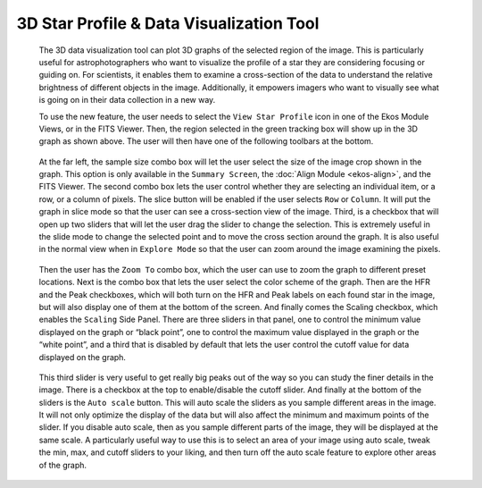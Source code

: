 =========================================
3D Star Profile & Data Visualization Tool
=========================================

               |Star Profile main page|

         The 3D data visualization tool can plot 3D graphs of the
         selected region of the image. This is particularly useful for
         astrophotographers who want to visualize the profile of a star
         they are considering focusing or guiding on. For scientists, it
         enables them to examine a cross-section of the data to
         understand the relative brightness of different objects in the
         image. Additionally, it empowers imagers who want to visually
         see what is going on in their data collection in a new way.

         To use the new feature, the user needs to select the ``View Star
         Profile`` icon in one of the Ekos Module Views, or in the FITS
         Viewer. Then, the region selected in the green tracking box
         will show up in the 3D graph as shown above. The user will then
         have one of the following toolbars at the bottom.

               |Star Profile toolbar 1|

               |Star Profile toolbar 2|

         At the far left, the sample size combo box will let the user
         select the size of the image crop shown in the graph. This
         option is only available in the ``Summary Screen``, the :doc:`Align
         Module <ekos-align>`, and the FITS Viewer. The second
         combo box lets the user control whether they are selecting an
         individual item, or a row, or a column of pixels. The slice
         button will be enabled if the user selects ``Row`` or ``Column``. It
         will put the graph in slice mode so that the user can see a
         cross-section view of the image. Third, is a checkbox that will
         open up two sliders that will let the user drag the slider to
         change the selection. This is extremely useful in the slide
         mode to change the selected point and to move the cross section
         around the graph. It is also useful in the normal view when in
         ``Explore Mode`` so that the user can zoom around the image
         examining the pixels.

               |Star Profile, examine pixels|

         Then the user has the ``Zoom To`` combo box, which the user can use
         to zoom the graph to different preset locations. Next is the
         combo box that lets the user select the color scheme of the
         graph. Then are the HFR and the Peak checkboxes, which will
         both turn on the HFR and Peak labels on each found star in the
         image, but will also display one of them at the bottom of the
         screen. And finally comes the Scaling checkbox, which enables
         the ``Scaling`` Side Panel. There are three sliders in that panel,
         one to control the minimum value displayed on the graph or
         “black point”, one to control the maximum value displayed in
         the graph or the “white point”, and a third that is disabled by
         default that lets the user control the cutoff value for data
         displayed on the graph.

               |Star Profile vertical|

         This third slider is very useful to get really big peaks out of
         the way so you can study the finer details in the image. There
         is a checkbox at the top to enable/disable the cutoff slider.
         And finally at the bottom of the sliders is the ``Auto scale``
         button. This will auto scale the sliders as you sample
         different areas in the image. It will not only optimize the
         display of the data but will also affect the minimum and
         maximum points of the slider. If you disable auto scale, then
         as you sample different parts of the image, they will be
         displayed at the same scale. A particularly useful way to use
         this is to select an area of your image using auto scale, tweak
         the min, max, and cutoff sliders to your liking, and then turn
         off the auto scale feature to explore other areas of the graph.

               |Star Profile final page|

.. |Star Profile main page| image:: /images/star_profile_main.png
.. |Star Profile toolbar 1| image:: /images/star_profile_toolbar1.png
.. |Star Profile toolbar 2| image:: /images/star_profile_toolbar2.png
.. |Star Profile, examine pixels| image:: /images/star_profile_examine_pixels.png
.. |Star Profile vertical| image:: /images/star_profile_vertical.png
.. |Star Profile final page| image:: /images/star_profile_final.png
